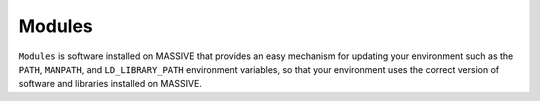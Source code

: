 .. _module:

*******
Modules
*******

``Modules`` is software installed on MASSIVE that provides an easy mechanism for updating your environment such as
the ``PATH``, ``MANPATH``, and ``LD_LIBRARY_PATH`` environment variables, so that your environment uses the correct
version of software and libraries installed on MASSIVE.
